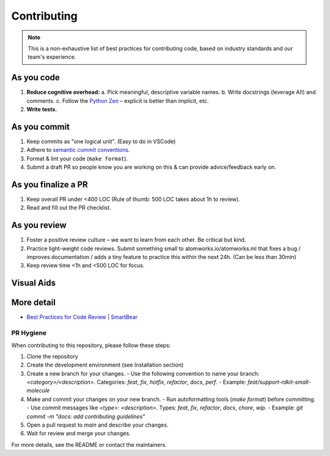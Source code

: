 .. _contributor-best-practices:

===============================
Contributing
===============================

.. note::
   This is a non-exhaustive list of best practices for contributing code, based on industry standards and our team's experience.

As you code
-------------

1. **Reduce cognitive overhead:**
   a. Pick meaningful, descriptive variable names.
   b. Write docstrings (leverage AI!) and comments.
   c. Follow the `Python Zen <https://peps.python.org/pep-0020/>`_ – explicit is better than implicit, etc.
2. **Write tests.**

As you commit
---------------

1. Keep commits as "one logical unit". (Easy to do in VSCode)
2. Adhere to `semantic commit conventions <https://www.conventionalcommits.org/en/v1.0.0/>`_.
3. Format & lint your code (``make format``).
4. Submit a draft PR so people know you are working on this & can provide advice/feedback early on.

As you finalize a PR
---------------------

1. Keep overall PR under <400 LOC (Rule of thumb: 500 LOC takes about 1h to review).
2. Read and fill out the PR checklist.

As you review
---------------

1. Foster a positive review culture – we want to learn from each other. Be critical but kind.
2. Practice light-weight code reviews. Submit something small to atomworks.io/atomworks.ml that fixes a bug / improves documentation / adds a tiny feature to practice this within the next 24h. (Can be less than 30min)
3. Keep review time <1h and <500 LOC for focus.

Visual Aids
-----------

.. image:: _static/best_practices_cognitive_load.png
   :alt: Good vs Bad Cognitive Load
   :width: 400px

.. image:: _static/best_practices_mental_models.png
   :alt: Internalized Mental Models
   :width: 300px

More detail
-----------

- `Best Practices for Code Review | SmartBear <https://smartbear.com/learn/code-review/best-practices-for-peer-code-review/>`_


.. raw:: html

   <hr>

PR Hygiene
=================

When contributing to this repository, please follow these steps:

1. Clone the repository
2. Create the development environment (see Installation section)
3. Create a new branch for your changes. 
   - Use the following convention to name your branch: `<category>/<description>`. Categories: `feat`, `fix`, `hotfix`, `refactor`, `docs`, `perf`.
   - Example: `feat/support-rdkit-small-molecule`
4. Make and commit your changes on your new branch. 
   - Run autoformatting tools (`make format`) before committing.
   - Use commit messages like `<type>: <description>`. Types: `feat`, `fix`, `refactor`, `docs`, `chore`, `wip`.
   - Example: `git commit -m "docs: add contributing guidelines"`
5. Open a pull request to `main` and describe your changes.
6. Wait for review and merge your changes.

For more details, see the README or contact the maintainers. 